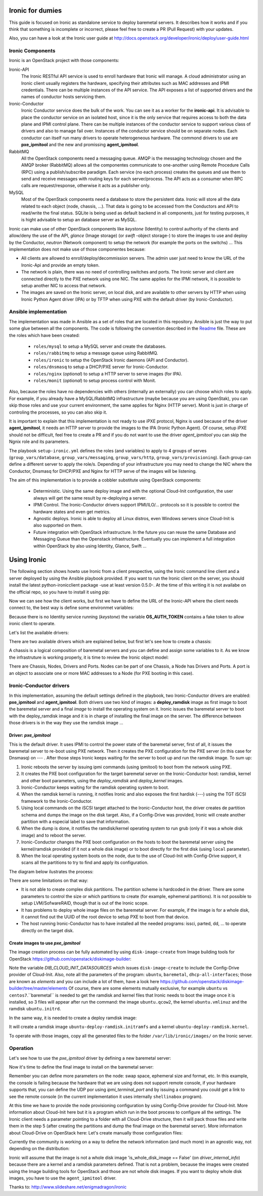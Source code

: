 Ironic for dumies
=================

This guide is focused on Ironic as standalone service to deploy baremetal 
servers. It describes how it works and if you think that something is 
incomplete or incorrect, please feel free to create a PR (Pull Request) with 
your updates.

Also, you can have a look at the Ironic user guide at 
http://docs.openstack.org/developer/ironic/deploy/user-guide.html


Ironic Components
-----------------

Ironic is an OpenStack project with those components:

Ironic-API
  The Ironic RESTful API service is used to enroll hardware that Ironic will 
  manage. A cloud administrator using an Ironic client usually registers the 
  hardware, specifying their attributes such as MAC addresses and IPMI 
  credentials. There can be multiple instances of the API service. The API 
  exposes a list of supported drivers and the names of conductor hosts 
  servicing them.

Ironic-Conductor
  Ironic Conductor service does the bulk of the work. You can see it as a worker
  for the **ironic-api**. It is advisable to place the conductor service on an 
  isolated host, since it is the only service that requires access to both the 
  data plane and IPMI control plane. There can be multiple instances of the 
  conductor service to support various class of drivers and also to manage fail 
  over. Instances of the conductor service should be on separate nodes. Each 
  conductor can itself run many drivers to operate heterogeneous hardware. The
  commond drivers to use are **pxe_ipmitool** and the new and promissing 
  **agent_ipmitool**.

RabbitMQ
  All the OpenStack components need a messaging queue. AMQP is the messaging 
  technology chosen and the AMQP broker (RabbitMQ) allows all the componentes 
  communicate to one-another using Remote Procedure Calls (RPC) using a 
  publish/subscribe paradigm. Each service (no each process) creates the queues
  and use them to send and receive messages with routing keys for each 
  server/process. The API acts as a consumer when RPC calls are 
  request/response, otherwise it acts as a publisher only.

MySQL
  Most of the OpenStack components need a database to store the persistent data.
  Ironic will store all the data related to each object (node, chassis, ...). 
  That data is going to be accessed from the Conductors and API to read/write 
  the final status. SQLite is being used as default backend in all components, 
  just for testing purposes, it is hight advisable to setup an database server 
  as MySQL.

.. image:: deployment_architecture.png

Ironic can make use of other OpenStack components like *keystone* (Identity) 
to control authority of the clients and allow/deny the use of the API, 
*glance* (Image storage) (or *swift* -object storage-) to store the images to 
use and deploy by the Conductor, *neutron* (Network component) to setup the 
network (for example the ports on the switchs) ...  This implementation does 
not make use of those componentes because:

* All clients are allowed to enroll/deploy/decommission servers. The admin user
  just need to know the URL of the Ironic-Api and provide an empty token.
* The network is plain, there was no need of controlling switches and ports.
  The Ironic server and client are connected directly to the PXE network using
  one NIC. The same applies for the IPMI network, it is possible to setup another
  NIC to access that network. 
* The images are saved on the Ironic server, on local disk, and are available to
  other servers by HTTP when using Ironic Python Agent driver (IPA) or by TFTP 
  when using PXE with the default driver (by Ironic-Conductor).



Ansible implementation
----------------------

The implementation was made in Ansible as a set of roles that are located in 
this repository. Ansible is just the way to put some glue between all the
components. The code is following the convention described in the
`Readme <https://github.com/jriguera/ansible-ironic-standalone/blob/master/roles/README.md>`_
file. These are the roles which have been created:

 - ``roles/mysql`` to setup a MySQL server and create the databases.
 - ``roles/rabbitmq`` to setup a message queue using RabbitMQ.
 - ``roles/ironic`` to setup the OpenStack Ironic daemons (API and Conductor).
 - ``roles/dnsmasq`` to setup a DHCP/PXE server for Ironic-Conductor.
 - ``roles/nginx`` (*optional*) to setup a HTTP server to serve images (for IPA).
 - ``roles/monit`` (*optional*) to setup process control with Monit.

Also, because the roles have no dependencies with others (internally an 
externally) you can choose which roles to apply. For example, if you already 
have a MySQL/RabbitMQ infrastructure (maybe because you are using OpenStak), you 
can skip those roles and use your current environment, the same applies for 
Nginx (HTTP server). Monit is just in charge of controling the processes, so you 
can also skip it. 

It is important to explain that this implementation is not ready to use iPXE 
protocol, Nginx is used because of the driver **agent_ipmitool**, it needs an HTTP 
server to provide the images to the IPA (Ironic Python Agent). Of course, setup 
iPXE should not be difficult, feel free to create a PR and if you do not want 
to use the driver *agent_ipmitool* you can skip the Ngnix role and its parameters.

The playbook ``setup-ironic.yml`` defines the roles (and variables) to apply to
4 groups of serves (``group_vars/database``, ``group_vars/messaging``, 
``group_vars/http``, ``group_vars/provisioning``). Each group can define a 
different server to apply the role/s. Depending of your infrastructure you may
need to change the NIC where the Conductor, Dnsmasq for DHCP/PXE and Nginx for 
HTTP serve of the images will be listening.

The aim of this implementation is to provide a cobbler substitute using 
OpenStack components:

 * Deterministic. Using the same deploy image and with the optional Cloud-Init 
   configuration, the user always will get the same result by re-deploying a 
   server.
 * IPMI Control. The Ironic-Conductor drivers support IPMI/ILO/... protocols so
   it is possible to control the hardware states and even get metrics.
 * Agnostic deploys. Ironic is able to deploy all Linux distros, even Windows
   servers since Cloud-Init is also supported on them.
 * Future integration with OpenStack infrastructure. In the future you can 
   reuse the same Database and Messaging Queue than the Openstack infrastructure. 
   Eventually you can implement a full integration within OpenStack by also using
   Identity, Glance, Swift ...


Using Ironic
============

The following section shows howto use Ironic from a client prespective, using 
the Ironic command line client and a server deployed by using the Ansible 
playbook provided. If you want to run the Ironic client on the server, you
should install the latest python-ironicclient package -use at least version 0.5.0-.
At the time of this writing it is not availabe on the official repo, so you
have to install it using pip:

.. code-block:: bash
   sudo apt-get install python-pip
   sudo pip install python-ironicclient

Now we can see how the client works, but first we have to define the URL of the 
Ironic-API where the client needs connect to, the best way is define some
environmet variables:

.. code-block:: sh
   export IRONIC_URL=http://localhost:6385/
   export OS_AUTH_TOKEN=" "

Because there is no Identity service running (*keystone*) the variable 
**OS_AUTH_TOKEN** contains a fake token to allow ironic client to operate.

Let's list the available drivers:

.. code-block:: sh
   ironic driver-list
   +---------------------+----------------+
   | Supported driver(s) | Active host(s) |
   +---------------------+----------------+
   | agent_ipmitool      | ironic         |
   | pxe_ipmitool        | ironic         |
   +---------------------+----------------+


There are two available drivers which are explained below, but first let's see 
how to create a chassis:

.. code-block:: sh
   ironic chassis-create -d "My test chassis" -e location=dogo -e env=test
   +-------------+-----------------------------------------+
   | Property    | Value                                   |
   +-------------+-----------------------------------------+
   | uuid        | 1eb3951f-2406-4cf1-b4a1-115e90a65480    |
   | description | My test chassis                         |
   | extra       | {u'location': u'dogo', u'env': u'test'} |
   +-------------+-----------------------------------------+
   ironic chassis-list
   +--------------------------------------+-------------------+
   | UUID                                 | Description       |
   +--------------------------------------+-------------------+
   | 1eb3951f-2406-4cf1-b4a1-115e90a65480 | My test chassis   |
   +--------------------------------------+-------------------+

A chassis is a logical composition of baremetal servers and you can define and 
assign some variables to it. As we know the infrastruture is working properly,
it is time to review the Ironic object model:

.. image:: ironic-model.jpg

There are Chassis, Nodes, Drivers and Ports. Nodes can be part of one Chassis,
a Node has Drivers and Ports. A port is an object to associate one or more
MAC addresses to a Node (for PXE booting in this case).


Ironic-Conductor drivers
------------------------

In this implementation, assuming the default settings defined in the playbook, 
two Ironic-Conductor drivers are enabled: **pxe_ipmitool** and **agent_ipmitool**. 
Both drivers use two kind of images: a **deploy_ramdisk** image as first image to 
boot the baremetal server and a final *image* to install the operating system 
on it. Ironic issues the baremetal server to boot with the deploy_ramdisk image 
and it is in charge of installing the final image on the server. The difference 
between those drivers is in the way they use the ramdisk image ...


Driver: *pxe_ipmitool*
^^^^^^^^^^^^^^^^^^^^^^

This is the default driver. It uses IPMI to control the power state of the 
baremetal server, first of all, it issues the baremetal server to re-boot
using PXE network. Then it creates the PXE configuration for the PXE server (in
this case for Dnsmasq) on --- . After those steps Ironic keeps waiting for
the server to boot up and run the ramdisk image. To sum up:

1. Ironic reboots the server by issuing ipmi commands (using ipmitool) 
   to boot from the network using PXE.
2. It creates the PXE boot configuration for the target baremetal server on 
   the Ironic-Conductor host: ramdisk, kernel and other boot parameters, using 
   the *deploy_ramdisk* and *deploy_kernel* images.
3. Ironic-Conductor keeps waiting for the ramdisk operating system to boot.
4. When the ramdisk kernel is running, it notifies Ironic and also exposes 
   the first hardisk (---) using the TGT iSCSI framework to the 
   Ironic-Conductor.
5. Using local commands on the iSCSI target attached to the Ironic-Conductor
   host, the driver creates de partition schema and dumps the image on the 
   disk target. Also, if a Config-Drive was provided, Ironic will create another
   partition with a especial label to save that information.
6. When the dump is done, it notifies the ramdisk/kernel operating system
   to run grub (only if it was a whole disk image) and to reboot the server. 
7. Ironic-Conductor changes the PXE boot configuration on the hosts to boot 
   the baremetal server using the kernel/ramdisk provided (if it not a whole
   disk image) or to boot directly for the first disk (using ``local`` 
   parameter).
8. When the local operating system boots on the node, due to the use of
   Cloud-Init with Config-Drive support, it scans all the partitions to try
   to find and apply its configuration.

The diagram below ilustrates the process:
   
.. image:: deployment_process.jpg

There are some limitations on that way:

* It is not able to create complex disk partitions. The partition scheme is 
  hardcoded in the driver. There are some parameters to control the size or
  which partitions to create (for example, ephemeral partitions). It is not 
  possible to setup LVM/SofwareRAID, though that is out of the Ironic scope.
* It has problems to deploy whole image files on the baremetal server. For
  example, if the image is for a whole disk, it cannot find out the UUID of
  the root device to setup PXE to boot from that device. 
* The host running Ironic-Conductor has to have installed all the needed 
  programs: issci, parted, dd, ... to operate directly on the target disk.


Create images to use *pxe_ipmitool*
^^^^^^^^^^^^^^^^^^^^^^^^^^^^^^^^^^^

The image creation process can be fully automated by using ``disk-image-create``
from Image building tools for OpenStack  https://github.com/openstack/diskimage-builder:

.. code-block:: sh
   # Create the image to deploy on disk (with Config-Drive support)
   DIB_CLOUD_INIT_DATASOURCES="ConfigDrive, OpenStack" disk-image-create ubuntu baremetal dhcp-all-interfaces -o ubuntu

Note the variable *DIB_CLOUD_INIT_DATASOURCES* which issues ``disk-image-create``
to include the Config-Drive provider of Cloud-Init. Also, note all the 
parameters of the program: ``ubuntu``, ``baremetal``, ``dhcp-all-interfaces``;
those are known as *elements* and you can include a lot of them, have a look 
here https://github.com/openstack/diskimage-builder/tree/master/elements
Of course, there are some elements mutually exclusive, for example ``ubuntu`` 
vs ``centos7``.``baremetal`` is needed to get the ramdisk and kernel files that 
Ironic needs to boot the image once it is installed, so 3 files will appear 
after run the command: the image ``ubuntu.qcow2``, the kernel ``ubuntu.vmlinuz`` 
and the ramdisk ``ubuntu.initrd``.

In the same way, it is needed to create a deploy ramdisk image:

.. code-block:: sh
   ramdisk-image-create ubuntu deploy-ironic -o ubuntu-deploy-ramdisk

It will create a ramdisk image ``ubuntu-deploy-ramdisk.initramfs`` and a kernel 
``ubuntu-deploy-ramdisk.kernel``.

To operate with those images, copy all the generated files to the folder 
``/var/lib/ironic/images/`` on the Ironic server.


Operation
---------
 
Let's see how to use the *pxe_ipmitool* driver by defining a new baremetal 
server:

.. code-block:: sh
   # UUID of the chassis defined above
   CHASSIS=1eb3951f-2406-4cf1-b4a1-115e90a65480
   # Name of the new server
   NAME=test1
   # MAC address for PXE
   MAC=00:25:90:8f:51:a0
   # IPMI ip with (ADMIN/ADMIN as user/password)
   IPMI=10.0.0.2
   # Define the new server on the chassis using the driver pxe_ipmitool
   ironic node-create -c $CHASSIS -n $NAME -d pxe_ipmitool -i ipmi_address=$IPMI -i ipmi_username=ADMIN -i ipmi_password=ADMIN -i deploy_kernel=file:///var/lib/ironic/images/ubuntu-deploy-ramdisk.kernel" -i deploy_ramdisk=file:///var/lib/ironic/images/ubuntu-deploy-ramdisk.initramfs
   +--------------+-----------------------------------------------------------------------------------+
   | Property     | Value                                                                             |
   +--------------+-----------------------------------------------------------------------------------+
   | uuid         | 7cefe9c2-031e-4160-b42e-6a7035a7873b                                              |
   | driver_info  | {u'deploy_kernel': u'file:///var/lib/ironic/images/ubuntu-deploy-ramdisk.kernel', |
   |              | u'ipmi_address': u'10.0.0.2', u'ipmi_username': u'ADMIN',                         |
   |              | u'ipmi_password': u'******', u'deploy_ramdisk': u'file:///var/lib/ironic          |
   |              | /images/ubuntu-deploy-ramdisk.initramfs'}                                         |
   | extra        | {}                                                                                |
   | driver       | pxe_ipmitool                                                                      |
   | chassis_uuid | 1eb3951f-2406-4cf1-b4a1-115e90a65480                                              |
   | properties   | {}                                                                                |
   | name         | test1                                                                             |
   +--------------+-----------------------------------------------------------------------------------+
   # Get the UUID of the new node
   UUID=$(ironic node-list | awk "/$NAME/ { print \$2 }")
   # Define the port: the link between the MAC and the server
   ironic port-create -n $UUID -a $MAC
   +-----------+--------------------------------------+
   | Property  | Value                                |
   +-----------+--------------------------------------+
   | node_uuid | 7cefe9c2-031e-4160-b42e-6a7035a7873b |
   | extra     | {}                                   |
   | uuid      | 324a4602-8cec-47d7-b496-241c081cbcee |
   | address   | 00:25:90:8f:51:a0                    |
   +-----------+--------------------------------------+


Now it's time to define the final image to install on the baremetal server:

.. code-block:: sh
   # Ironic needs the checksum of the image
   MD5=$(md5sum /var/lib/ironic/images/ubuntu.qcow2 | cut -d' ' -f 1)
   # Define the image to install on the server
   ironic node-update $UUID add instance_info/image_source=file:///var/lib/ironic/images/ubuntu.qcow2 instance_info/kernel=file:///var/lib/ironic/images/ubuntu.vmlinuz instance_info/ramdisk=file:///var/lib/ironic/images/ubuntu.initrd instance_info/root_gb=10 instance_info/image_checksum=$MD5
   +------------------------+------------------------------------------------------------------------+
   | Property               | Value                                                                  |
   +------------------------+------------------------------------------------------------------------+
   | target_power_state     | None                                                                   |
   | extra                  | {}                                                                     |
   | last_error             | None                                                                   |
   | updated_at             | 2015-05-28T12:53:23+00:00                                              |
   | maintenance_reason     | None                                                                   |
   | provision_state        | available                                                              |
   | uuid                   | 7cefe9c2-031e-4160-b42e-6a7035a7873b                                   |
   | console_enabled        | False                                                                  |
   | target_provision_state | None                                                                   |
   | maintenance            | False                                                                  |
   | inspection_started_at  | None                                                                   |
   | inspection_finished_at | None                                                                   |
   | power_state            | power off                                                              |
   | driver                 | pxe_ipmitool                                                           |
   | reservation            | None                                                                   |
   | properties             | {}                                                                     |
   | instance_uuid          | None                                                                   |
   | name                   | test1                                                                  |
   | driver_info            | {u'ipmi_password': u'******', u'ipmi_address': u'10.0.0.2',            |
   |                        | u'ipmi_username': u'ADMIN', u'deploy_kernel': u'file:///var/lib/ironic |
   |                        | /images/ubuntu-deploy-ramdisk.kernel', u'deploy_ramdisk': u'file:///va |
   |                        | r/lib/ironic/images/ubuntu-deploy-ramdisk.initramfs'}                  |
   | created_at             | 2015-05-28T12:52:23+00:00                                              |
   | driver_internal_info   | {}                                                                     |
   | chassis_uuid           | 1eb3951f-2406-4cf1-b4a1-115e90a65480                                   |
   | instance_info          | {u'ramdisk': u'file:///var/lib/ironic/images/ubuntu.initrd',           |
   |                        | u'kernel': u'file:///var/lib/ironic/images/ubuntu.vmlinuz',            |
   |                        | u'root_gb': 10, u'image_source': u'file:///var/lib/ironic/images/      |
   |                        | ubuntu.qcow2', u'image_checksum': u'a2b651231f7cdd5fc45a3ce961b2b2da'} |
   +------------------------+------------------------------------------------------------------------+
   # Validate the node parameters
   ironic node-validate $UUID
   +------------+--------+---------------------------------------------------------------+
   | Interface  | Result | Reason                                                        |
   +------------+--------+---------------------------------------------------------------+
   | console    | False  | Missing 'ipmi_terminal_port' parameter in node's driver_info. |
   | deploy     | True   |                                                               |
   | inspect    | None   | not supported                                                 |
   | management | True   |                                                               |
   | power      | True   |                                                               |
   +------------+--------+---------------------------------------------------------------+

Remember you can define more parameters on the node: swap space, ephemeral
size and format, etc. In this example, the console is failing because the 
hardware that we are using does not support remote console, if your hardware 
supports that, you can define the UDP por using *ipmi_terminal_port* and by
issuing a command you could get a link to see the remote console (in the
current implementation it uses internally ``shellinabox`` program).

At this time we have to provide the node provisioning configuration by using
Config-Drive provider for Cloud-Init. More information about Cloud-Init here
but it is a program which run in the boot process to configure all the settings.
The Ironic client needs a parameter pointing to a folder with all Cloud-Drive
structure, then it will pack those files and write them in the step 5 (after 
creating the partitions and dump the final image on the baremetal server).
More information about Cloud-Drive on OpenStack here: 
Let's create manually those configuration files:

.. code-block:: sh
   # Create a temp folder structure
   mkdir -p /tmp/$NAME/latest /tmp/$NAME/content /tmp/$NAME/latest
   # Create the main file
   cat EOF >> /tmp/$NAME/latest
   EOF
   cp /tmp/$NAME/latest /tmp/$NAME/latest


Currently the community is working on a way to define the network information
(and much more) in an agnostic way, not depending on the distribution:



Ironic will assume that the image is not a whole disk image 
'is_whole_disk_image == False' (on *driver_internal_info*) because there are a
kernel and a ramdisk parameters defined. That is not a problem, because the
images were created using the Image building tools for OpenStack and those are
not whole disk images. If you want to deploy whole disk images, you have to
use the ``agent_ipmitool`` driver.












Thanks to: http://www.slideshare.net/enigmadragon/ironic
